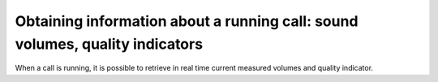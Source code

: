 Obtaining information about a running call: sound volumes, quality indicators
=============================================================================

When a call is running, it is possible to retrieve in real time current measured volumes and quality indicator.
